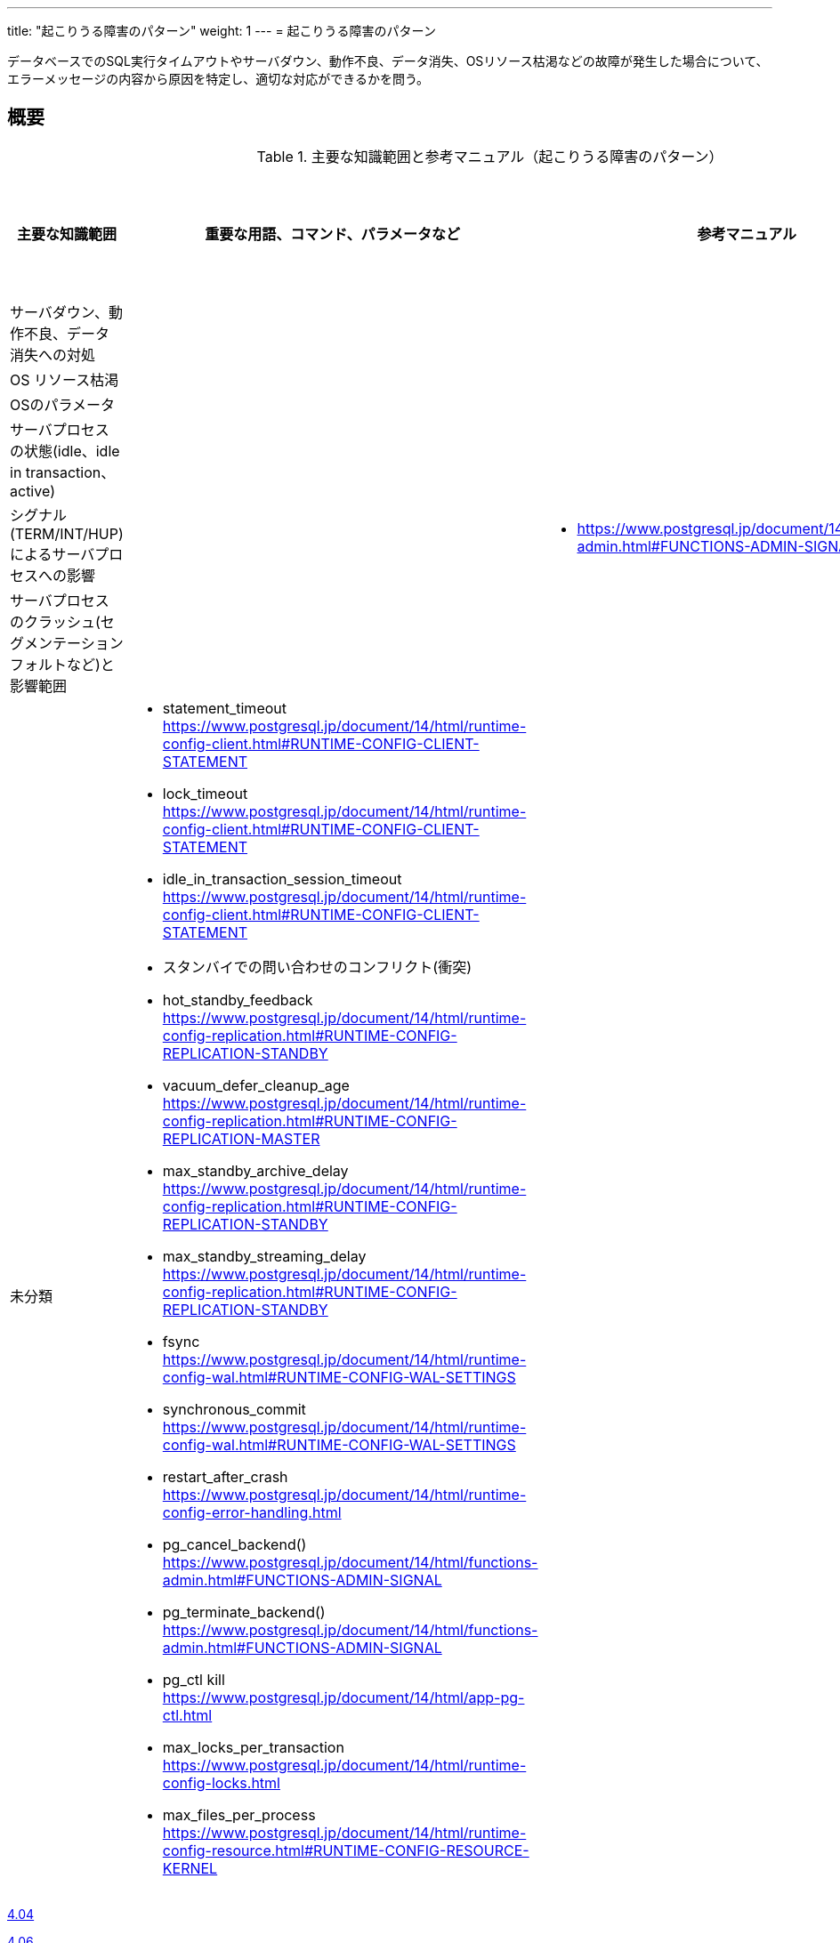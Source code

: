 ---
title: "起こりうる障害のパターン"
weight: 1
---
= 起こりうる障害のパターン

データベースでのSQL実行タイムアウトやサーバダウン、動作不良、データ消失、OSリソース枯渇などの故障が発生した場合について、エラーメッセージの内容から原因を特定し、適切な対応ができるかを問う。

== 概要

.主要な知識範囲と参考マニュアル（起こりうる障害のパターン）
[options="header,autowidth",stripes=hover]
|===
|主要な知識範囲 |重要な用語、コマンド、パラメータなど |参考マニュアル |サンプル問題

|サーバダウン、動作不良、データ消失への対処
a|
a|
a|

|OS リソース枯渇
a|
a|
a|

|OSのパラメータ
a|
a|
a|

|サーバプロセスの状態(idle、idle in transaction、active)
a|
a|
a|

|シグナル(TERM/INT/HUP)によるサーバプロセスへの影響
a|
a|
* https://www.postgresql.jp/document/14/html/functions-admin.html#FUNCTIONS-ADMIN-SIGNAL
a|

|サーバプロセスのクラッシュ(セグメンテーションフォルトなど)と影響範囲
a|
a|
a|


|未分類
a|
* statement_timeout	https://www.postgresql.jp/document/14/html/runtime-config-client.html#RUNTIME-CONFIG-CLIENT-STATEMENT
* lock_timeout	https://www.postgresql.jp/document/14/html/runtime-config-client.html#RUNTIME-CONFIG-CLIENT-STATEMENT
* idle_in_transaction_session_timeout	https://www.postgresql.jp/document/14/html/runtime-config-client.html#RUNTIME-CONFIG-CLIENT-STATEMENT
* スタンバイでの問い合わせのコンフリクト(衝突)	
* hot_standby_feedback	https://www.postgresql.jp/document/14/html/runtime-config-replication.html#RUNTIME-CONFIG-REPLICATION-STANDBY
* vacuum_defer_cleanup_age	https://www.postgresql.jp/document/14/html/runtime-config-replication.html#RUNTIME-CONFIG-REPLICATION-MASTER
* max_standby_archive_delay	https://www.postgresql.jp/document/14/html/runtime-config-replication.html#RUNTIME-CONFIG-REPLICATION-STANDBY
* max_standby_streaming_delay	https://www.postgresql.jp/document/14/html/runtime-config-replication.html#RUNTIME-CONFIG-REPLICATION-STANDBY
* fsync	https://www.postgresql.jp/document/14/html/runtime-config-wal.html#RUNTIME-CONFIG-WAL-SETTINGS
* synchronous_commit	https://www.postgresql.jp/document/14/html/runtime-config-wal.html#RUNTIME-CONFIG-WAL-SETTINGS
* restart_after_crash	https://www.postgresql.jp/document/14/html/runtime-config-error-handling.html
* pg_cancel_backend()	https://www.postgresql.jp/document/14/html/functions-admin.html#FUNCTIONS-ADMIN-SIGNAL
* pg_terminate_backend()	https://www.postgresql.jp/document/14/html/functions-admin.html#FUNCTIONS-ADMIN-SIGNAL
* pg_ctl kill	https://www.postgresql.jp/document/14/html/app-pg-ctl.html
* max_locks_per_transaction	https://www.postgresql.jp/document/14/html/runtime-config-locks.html
* max_files_per_process	https://www.postgresql.jp/document/14/html/runtime-config-resource.html#RUNTIME-CONFIG-RESOURCE-KERNEL
a|
a|

|===



https://oss-db.jp/sample/gold_trouble_01/04_140530[4.04]

https://oss-db.jp/sample/gold_trouble_01/06_150904[4.06]

https://oss-db.jp/sample/gold_trouble_01/08_190423[4.08]


== サーバダウン、動作不良、データ消失への対処

=== 覚えるべきこと

* サーバに接続可能な同時接続数を超過した場合に出力されるエラーメッセージと関連パラメタ


=== 想定試験問題と解法




== OS リソース枯渇

=== 覚えるべきこと

* メモリ不足によるサーバダウン時の対策

=== 想定試験問題と解法




== OSのパラメータ

=== 覚えるべきこと

=== 想定試験問題と解法




== サーバプロセスの状態(idle、idle in transaction、active)

=== 覚えるべきこと

=== 想定試験問題と解法




== シグナル(TERM/INT/HUP)によるサーバプロセスへの影響

=== 覚えるべきこと

* 各シグナル発生方法とシグナル発生時のサーバログ


=== 想定試験問題と解法




== サーバプロセスのクラッシュ(セグメンテーションフォルトなど)と影響範囲

=== 覚えるべきこと

=== 想定試験問題と解法



